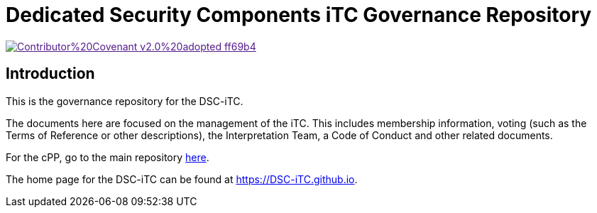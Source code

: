 = Dedicated Security Components iTC Governance Repository

image::https://img.shields.io/badge/Contributor%20Covenant-v2.0%20adopted-ff69b4.svg[link="code_of_conduct.adoc]

== Introduction
This is the governance repository for the DSC-iTC. 

The documents here are focused on the management of the iTC. This includes membership information, voting (such as the Terms of Reference or other descriptions), the Interpretation Team, a Code of Conduct and other related documents.

For the cPP, go to the main repository https://github.com/DSC-iTC/cPP[here].

The home page for the DSC-iTC can be found at https://DSC-iTC.github.io.